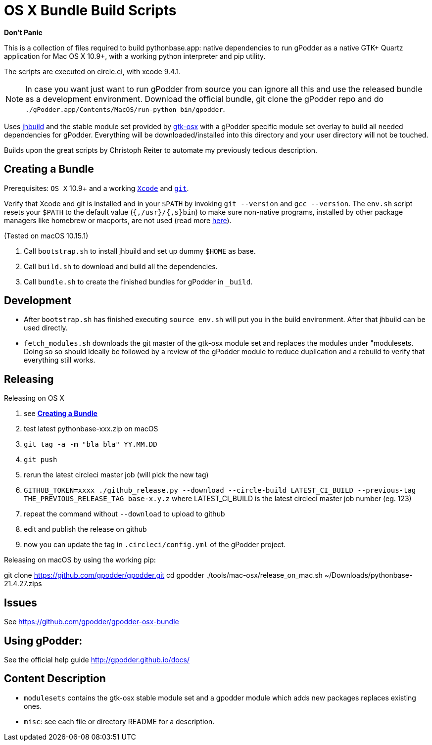 = OS X Bundle Build Scripts

*Don't Panic*

This is a collection of files required to build pythonbase.app:
native dependencies to run gPodder as a native GTK+ Quartz application for Mac OS X 10.9+,
with a working python interpreter and pip utility.

The scripts are executed on circle.ci, with xcode 9.4.1.

NOTE: In case you want just want to run gPodder from source you can ignore all
this and use the released bundle as a development environment.  Download the
official bundle, git clone the gPodder repo and do
`./gPodder.app/Contents/MacOS/run-python bin/gpodder`.

Uses https://git.gnome.org/browse/jhbuild/[jhbuild] and the stable module
set provided by https://git.gnome.org/browse/gtk-osx/[gtk-osx] with a
gPodder specific module set overlay to build all needed dependencies for gPodder.
Everything will be downloaded/installed into this directory and your
user directory will not be touched.

Builds upon the great scripts by Christoph Reiter to automate my previously
tedious description.

== Creating a Bundle

Prerequisites: `OS X` 10.9+ and a working
https://developer.apple.com/xcode/downloads/[`Xcode`] and
https://git-scm.com/download/mac[`git`].

Verify that Xcode and git is installed and in your `$PATH` by invoking `git
--version` and `gcc --version`. The `env.sh` script resets your `$PATH` to the
default value (`{,/usr}/{,s}bin`) to make sure non-native programs, installed
by other package managers like homebrew or macports, are not used (read more
https://wiki.gnome.org/Projects/GTK+/OSX/Building#line-38[here]).

(Tested on macOS 10.15.1)

. Call `bootstrap.sh` to install jhbuild and set up dummy `$HOME` as base.
. Call `build.sh` to download and build all the dependencies.
. Call `bundle.sh` to create the finished bundles for gPodder in
   `_build`.

== Development

* After `bootstrap.sh` has finished executing `source env.sh` will put you
  in the build environment. After that jhbuild can be used directly.
* `fetch_modules.sh` downloads the git master of the gtk-osx module set
  and replaces the modules under "modulesets. Doing so so should ideally be followed by a
  review of the gPodder module to reduce duplication and a rebuild to verify
  that everything still works.

== Releasing

Releasing on OS X

. see *<<Creating a Bundle>>*
. test latest pythonbase-xxx.zip on macOS
. `git tag -a -m "bla bla" YY.MM.DD`
. `git push`
. rerun the latest circleci master job (will pick the new tag)
. `GITHUB_TOKEN=xxxx ./github_release.py --download --circle-build LATEST_CI_BUILD --previous-tag THE_PREVIOUS_RELEASE_TAG base-x.y.z`
  where LATEST_CI_BUILD is the latest circleci master job number (eg. 123)
. repeat the command without `--download` to upload to github
. edit and publish the release on github
. now you can update the tag in `.circleci/config.yml` of the gPodder project.


Releasing on macOS by using the working pip:

[start=4]
git clone https://github.com/gpodder/gpodder.git
cd gpodder
./tools/mac-osx/release_on_mac.sh ~/Downloads/pythonbase-21.4.27.zips

== Issues

See https://github.com/gpodder/gpodder-osx-bundle

== Using gPodder:

See the official help guide http://gpodder.github.io/docs/

== Content Description

* `modulesets` contains the gtk-osx stable module set and a gpodder module
  which adds new packages replaces existing ones.
* `misc`: see each file or directory README for a description.
